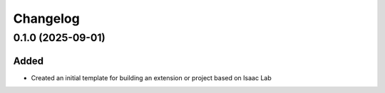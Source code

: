 Changelog
---------

0.1.0 (2025-09-01)
~~~~~~~~~~~~~~~~~~

Added
^^^^^

* Created an initial template for building an extension or project based on Isaac Lab